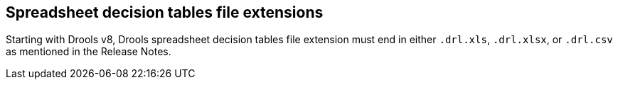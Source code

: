 ////
Licensed to the Apache Software Foundation (ASF) under one
or more contributor license agreements.  See the NOTICE file
distributed with this work for additional information
regarding copyright ownership.  The ASF licenses this file
to you under the Apache License, Version 2.0 (the
"License"); you may not use this file except in compliance
with the License.  You may obtain a copy of the License at

    http://www.apache.org/licenses/LICENSE-2.0

  Unless required by applicable law or agreed to in writing,
  software distributed under the License is distributed on an
  "AS IS" BASIS, WITHOUT WARRANTIES OR CONDITIONS OF ANY
  KIND, either express or implied.  See the License for the
  specific language governing permissions and limitations
  under the License.
////

[id='other_notes_{context}']

[id='spreadsheet_file_extensions_{context}']
== Spreadsheet decision tables file extensions

Starting with Drools v8, Drools spreadsheet decision tables file extension must end in either `.drl.xls`, `.drl.xlsx`, or `.drl.csv` as mentioned in the Release Notes.
